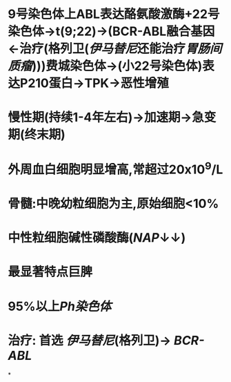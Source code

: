 #+ALIAS: 慢粒

* 9号染色体上ABL表达酪氨酸激酶+22号染色体→t(9;22)→(BCR-ABL融合基因←治疗(格列卫([[伊马替尼]]还能治疗[[胃肠间质瘤]])))费城染色体→(小22号染色体)表达P210蛋白→TPK→恶性增殖
* 慢性期(持续1-4年左右)→加速期→急变期(终末期)
* 外周血白细胞明显增高,常超过20x10^{9}/L
* 骨髓:中晚幼粒细胞为主,原始细胞<10%
* 中性粒细胞碱性磷酸酶([[NAP]]↓↓)
* 最显著特点巨脾
* 95%以上[[Ph染色体]]
* 治疗: 首选 [[伊马替尼]](格列卫)→ [[BCR-ABL]]
*